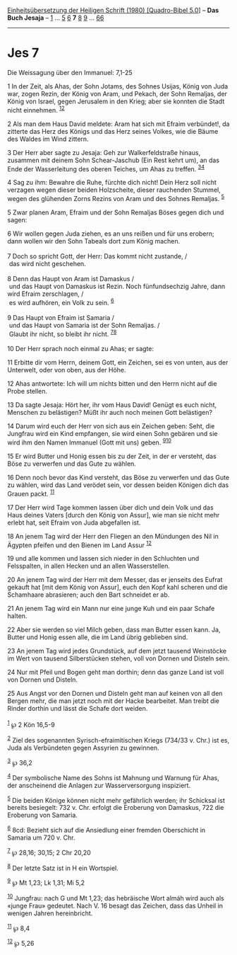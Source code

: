 :PROPERTIES:
:ID:       84b45ff7-ecd0-4b77-9391-675ada87c790
:END:
<<navbar>>
[[../index.html][Einheitsübersetzung der Heiligen Schrift (1980)
[Quadro-Bibel 5.0]]] -- *Das Buch Jesaja* -- [[file:Jes_1.html][1]] ...
[[file:Jes_5.html][5]] [[file:Jes_6.html][6]] *7* [[file:Jes_8.html][8]]
[[file:Jes_9.html][9]] ... [[file:Jes_66.html][66]]

--------------

* Jes 7
  :PROPERTIES:
  :CUSTOM_ID: jes-7
  :END:

<<verses>>

<<v1>>
**** Die Weissagung über den Immanuel: 7,1-25
     :PROPERTIES:
     :CUSTOM_ID: die-weissagung-über-den-immanuel-71-25
     :END:
1 In der Zeit, als Ahas, der Sohn Jotams, des Sohnes Usijas, König von
Juda war, zogen Rezin, der König von Aram, und Pekach, der Sohn
Remaljas, der König von Israel, gegen Jerusalem in den Krieg; aber sie
konnten die Stadt nicht einnehmen. ^{[[#fn1][1]][[#fn2][2]]}

<<v2>>
2 Als man dem Haus David meldete: Aram hat sich mit Efraim verbündet!,
da zitterte das Herz des Königs und das Herz seines Volkes, wie die
Bäume des Waldes im Wind zittern.

<<v3>>
3 Der Herr aber sagte zu Jesaja: Geh zur Walkerfeldstraße hinaus,
zusammen mit deinem Sohn Schear-Jaschub (Ein Rest kehrt um), an das Ende
der Wasserleitung des oberen Teiches, um Ahas zu treffen.
^{[[#fn3][3]][[#fn4][4]]}

<<v4>>
4 Sag zu ihm: Bewahre die Ruhe, fürchte dich nicht! Dein Herz soll nicht
verzagen wegen dieser beiden Holzscheite, dieser rauchenden Stummel,
wegen des glühenden Zorns Rezins von Aram und des Sohnes Remaljas.
^{[[#fn5][5]]}

<<v5>>
5 Zwar planen Aram, Efraim und der Sohn Remaljas Böses gegen dich und
sagen:

<<v6>>
6 Wir wollen gegen Juda ziehen, es an uns reißen und für uns erobern;
dann wollen wir den Sohn Tabeals dort zum König machen.\\
\\

<<v7>>
7 Doch so spricht Gott, der Herr: Das kommt nicht zustande, /\\
 das wird nicht geschehen.\\
\\

<<v8>>
8 Denn das Haupt von Aram ist Damaskus /\\
 und das Haupt von Damaskus ist Rezin. Noch fünfundsechzig Jahre, dann
wird Efraim zerschlagen, /\\
 es wird aufhören, ein Volk zu sein. ^{[[#fn6][6]]}\\
\\

<<v9>>
9 Das Haupt von Efraim ist Samaria /\\
 und das Haupt von Samaria ist der Sohn Remaljas. /\\
 Glaubt ihr nicht, so bleibt ihr nicht. ^{[[#fn7][7]][[#fn8][8]]}\\
\\

<<v10>>
10 Der Herr sprach noch einmal zu Ahas; er sagte:

<<v11>>
11 Erbitte dir vom Herrn, deinem Gott, ein Zeichen, sei es von unten,
aus der Unterwelt, oder von oben, aus der Höhe.

<<v12>>
12 Ahas antwortete: Ich will um nichts bitten und den Herrn nicht auf
die Probe stellen.

<<v13>>
13 Da sagte Jesaja: Hört her, ihr vom Haus David! Genügt es euch nicht,
Menschen zu belästigen? Müßt ihr auch noch meinen Gott belästigen?

<<v14>>
14 Darum wird euch der Herr von sich aus ein Zeichen geben: Seht, die
Jungfrau wird ein Kind empfangen, sie wird einen Sohn gebären und sie
wird ihm den Namen Immanuel (Gott mit uns) geben.
^{[[#fn9][9]][[#fn10][10]]}

<<v15>>
15 Er wird Butter und Honig essen bis zu der Zeit, in der er versteht,
das Böse zu verwerfen und das Gute zu wählen.

<<v16>>
16 Denn noch bevor das Kind versteht, das Böse zu verwerfen und das Gute
zu wählen, wird das Land verödet sein, vor dessen beiden Königen dich
das Grauen packt. ^{[[#fn11][11]]}

<<v17>>
17 Der Herr wird Tage kommen lassen über dich und dein Volk und das Haus
deines Vaters [durch den König von Assur], wie man sie nicht mehr erlebt
hat, seit Efraim von Juda abgefallen ist.

<<v18>>
18 An jenem Tag wird der Herr den Fliegen an den Mündungen des Nil in
Ägypten pfeifen und den Bienen im Land Assur ^{[[#fn12][12]]}

<<v19>>
19 und alle kommen und lassen sich nieder in den Schluchten und
Felsspalten, in allen Hecken und an allen Wasserstellen.

<<v20>>
20 An jenem Tag wird der Herr mit dem Messer, das er jenseits des Eufrat
gekauft hat [mit dem König von Assur], euch den Kopf kahl scheren und
die Schamhaare abrasieren; auch den Bart schneidet er ab.

<<v21>>
21 An jenem Tag wird ein Mann nur eine junge Kuh und ein paar Schafe
halten.

<<v22>>
22 Aber sie werden so viel Milch geben, dass man Butter essen kann. Ja,
Butter und Honig essen alle, die im Land übrig geblieben sind.

<<v23>>
23 An jenem Tag wird jedes Grundstück, auf dem jetzt tausend Weinstöcke
im Wert von tausend Silberstücken stehen, voll von Dornen und Disteln
sein.

<<v24>>
24 Nur mit Pfeil und Bogen geht man dorthin; denn das ganze Land ist
voll von Dornen und Disteln.

<<v25>>
25 Aus Angst vor den Dornen und Disteln geht man auf keinen von all den
Bergen mehr, die man jetzt noch mit der Hacke bearbeitet. Man treibt die
Rinder dorthin und lässt die Schafe dort weiden.\\
\\

^{[[#fnm1][1]]} ℘ 2 Kön 16,5-9

^{[[#fnm2][2]]} Ziel des sogenannten Syrisch-efraimitischen Kriegs
(734/33 v. Chr.) ist es, Juda als Verbündeten gegen Assyrien zu
gewinnen.

^{[[#fnm3][3]]} ℘ 36,2

^{[[#fnm4][4]]} Der symbolische Name des Sohns ist Mahnung und Warnung
für Ahas, der anscheinend die Anlagen zur Wasserversorgung inspiziert.

^{[[#fnm5][5]]} Die beiden Könige können nicht mehr gefährlich werden;
ihr Schicksal ist bereits besiegelt: 732 v. Chr. erfolgt die Eroberung
von Damaskus, 722 die Eroberung von Samaria.

^{[[#fnm6][6]]} 8cd: Bezieht sich auf die Ansiedlung einer fremden
Oberschicht in Samaria um 720 v. Chr.

^{[[#fnm7][7]]} ℘ 28,16; 30,15; 2 Chr 20,20

^{[[#fnm8][8]]} Der letzte Satz ist in H ein Wortspiel.

^{[[#fnm9][9]]} ℘ Mt 1,23; Lk 1,31; Mi 5,2

^{[[#fnm10][10]]} Jungfrau: nach G und Mt 1,23; das hebräische Wort
almáh wird auch als «junge Frau» gedeutet. Nach V. 16 besagt das
Zeichen, dass das Unheil in wenigen Jahren hereinbricht.

^{[[#fnm11][11]]} ℘ 8,4

^{[[#fnm12][12]]} ℘ 5,26
